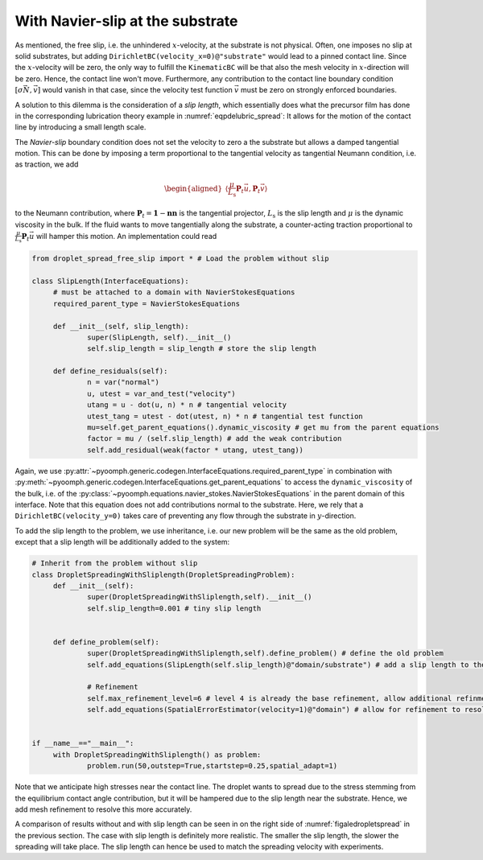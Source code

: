 With Navier-slip at the substrate
~~~~~~~~~~~~~~~~~~~~~~~~~~~~~~~~~

As mentioned, the free slip, i.e. the unhindered :math:`x`-velocity, at the substrate is not physical. Often, one imposes no slip at solid substrates, but adding ``DirichletBC(velocity_x=0)@"substrate"`` would lead to a pinned contact line. Since the :math:`x`-velocity will be zero, the only way to fulfill the ``KinematicBC`` will be that also the mesh velocity in :math:`x`-direction will be zero. Hence, the contact line won't move. Furthermore, any contribution to the contact line boundary condition :math:`[\sigma\vec{N},\vec{v}]` would vanish in that case, since the velocity test function :math:`\vec{v}` must be zero on strongly enforced boundaries.

A solution to this dilemma is the consideration of a *slip length*, which essentially does what the precursor film has done in the corresponding lubrication theory example in :numref:`eqpdelubric_spread`: It allows for the motion of the contact line by introducing a small length scale.

The *Navier-slip* boundary condition does not set the velocity to zero a the substrate but allows a damped tangential motion. This can be done by imposing a term proportional to the tangential velocity as tangential Neumann condition, i.e. as traction, we add

.. math::

   \begin{aligned}
   \left\langle \frac{\mu}{L_\text{s}} \mathbf{P}_t \vec{u}, \mathbf{P}_t \vec{v} \right\rangle
   \end{aligned}

to the Neumann contribution, where :math:`\mathbf{P}_t=\mathbf{1}-\mathbf{nn}` is the tangential projector, :math:`L_\text{s}` is the slip length and :math:`\mu` is the dynamic viscosity in the bulk. If the fluid wants to move tangentially along the substrate, a counter-acting traction proportional to :math:`\frac{\mu}{L_\text{s}} \mathbf{P}_t \vec{u}` will hamper this motion. An implementation could read

.. code:: python

   from droplet_spread_free_slip import * # Load the problem without slip

   class SlipLength(InterfaceEquations):
    	# must be attached to a domain with NavierStokesEquations
   	required_parent_type = NavierStokesEquations

   	def __init__(self, slip_length):
   		super(SlipLength, self).__init__()
   		self.slip_length = slip_length # store the slip length

   	def define_residuals(self):
   		n = var("normal")
   		u, utest = var_and_test("velocity")
   		utang = u - dot(u, n) * n # tangential velocity
   		utest_tang = utest - dot(utest, n) * n # tangential test function
   		mu=self.get_parent_equations().dynamic_viscosity # get mu from the parent equations
   		factor = mu / (self.slip_length) # add the weak contribution
   		self.add_residual(weak(factor * utang, utest_tang))

Again, we use :py:attr:`~pyoomph.generic.codegen.InterfaceEquations.required_parent_type` in combination with :py:meth:`~pyoomph.generic.codegen.InterfaceEquations.get_parent_equations` to access the ``dynamic_viscosity`` of the bulk, i.e. of the :py:class:`~pyoomph.equations.navier_stokes.NavierStokesEquations` in the parent domain of this interface. Note that this equation does not add contributions normal to the substrate. Here, we rely that a ``DirichletBC(velocity_y=0)`` takes care of preventing any flow through the substrate in :math:`y`-direction.

To add the slip length to the problem, we use inheritance, i.e. our new problem will be the same as the old problem, except that a slip length will be additionally added to the system:

.. code:: python

   # Inherit from the problem without slip
   class DropletSpreadingWithSliplength(DropletSpreadingProblem):
   	def __init__(self):
   		super(DropletSpreadingWithSliplength,self).__init__()
   		self.slip_length=0.001 # tiny slip length
   		
   		
   	def define_problem(self):
   		super(DropletSpreadingWithSliplength,self).define_problem() # define the old problem
   		self.add_equations(SlipLength(self.slip_length)@"domain/substrate") # add a slip length to the substrate
   		
   		# Refinement
   		self.max_refinement_level=6 # level 4 is already the base refinement, allow additional refinment
   		self.add_equations(SpatialErrorEstimator(velocity=1)@"domain") # allow for refinement to resolve the strong stresses near the contact line

   		
   if __name__=="__main__":
   	with DropletSpreadingWithSliplength() as problem:
   		problem.run(50,outstep=True,startstep=0.25,spatial_adapt=1)	

Note that we anticipate high stresses near the contact line. The droplet wants to spread due to the stress stemming from the equilibrium contact angle contribution, but it will be hampered due to the slip length near the substrate. Hence, we add mesh refinement to resolve this more accurately.

A comparison of results without and with slip length can be seen in on the right side of :numref:`figaledropletspread` in the previous section. The case with slip length is definitely more realistic. The smaller the slip length, the slower the spreading will take place. The slip length can hence be used to match the spreading velocity with experiments.

.. only:: html

	.. container:: downloadbutton

		:download:`Download this example <droplet_spread_sliplength.py>`
		
		:download:`Download all examples <../../tutorial_example_scripts.zip>`   	
		    
